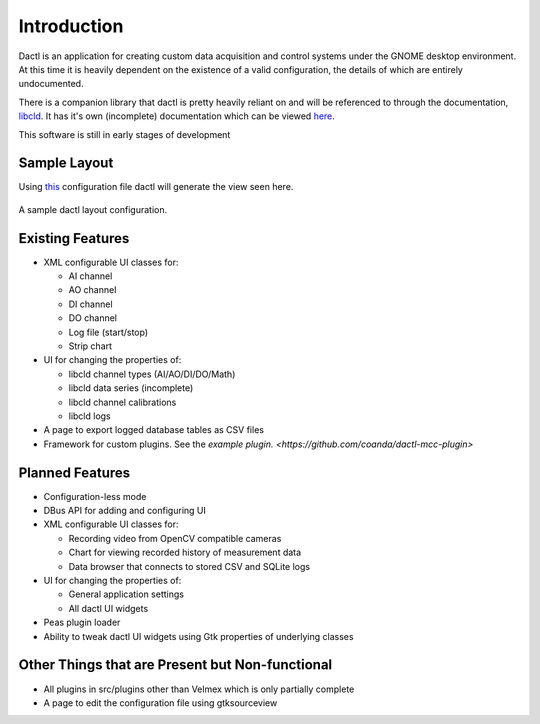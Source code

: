 .. _intro:

Introduction
============

Dactl is an application for creating custom data acquisition and control systems
under the GNOME desktop environment. At this time it is heavily dependent on the
existence of a valid configuration, the details of which are entirely undocumented.

There is a companion library that dactl is pretty heavily reliant on and will be
referenced to through the documentation, `libcld <https://github.com/geoffjay/libcld>`_.
It has it's own (incomplete) documentation which can be viewed
`here <https://libcld.readthedocs.org>`_.

This software is still in early stages of development

Sample Layout
-------------

Using `this <https://github.com/coanda/dactl/blob/master/docs/source/assets/sample-config.xml>`_
configuration file dactl will generate the view seen here.

.. figure:: assets/sample-layout.png
   :scale: 50%
   :align: center
   :alt: Sample Layout

   A sample dactl layout configuration.

Existing Features
-----------------

* XML configurable UI classes for:

  * AI channel
  * AO channel
  * DI channel
  * DO channel
  * Log file (start/stop)
  * Strip chart

* UI for changing the properties of:

  * libcld channel types (AI/AO/DI/DO/Math)
  * libcld data series (incomplete)
  * libcld channel calibrations
  * libcld logs

* A page to export logged database tables as CSV files
* Framework for custom plugins. See the `example plugin. <https://github.com/coanda/dactl-mcc-plugin>`

Planned Features
-----------------------------------

* Configuration-less mode
* DBus API for adding and configuring UI
* XML configurable UI classes for:

  * Recording video from OpenCV compatible cameras
  * Chart for viewing recorded history of measurement data
  * Data browser that connects to stored CSV and SQLite logs

* UI for changing the properties of:

  * General application settings
  * All dactl UI widgets

* Peas plugin loader
* Ability to tweak dactl UI widgets using Gtk properties of underlying classes

Other Things that are Present but Non-functional
------------------------------------------------

* All plugins in src/plugins other than Velmex which is only partially complete
* A page to edit the configuration file using gtksourceview
